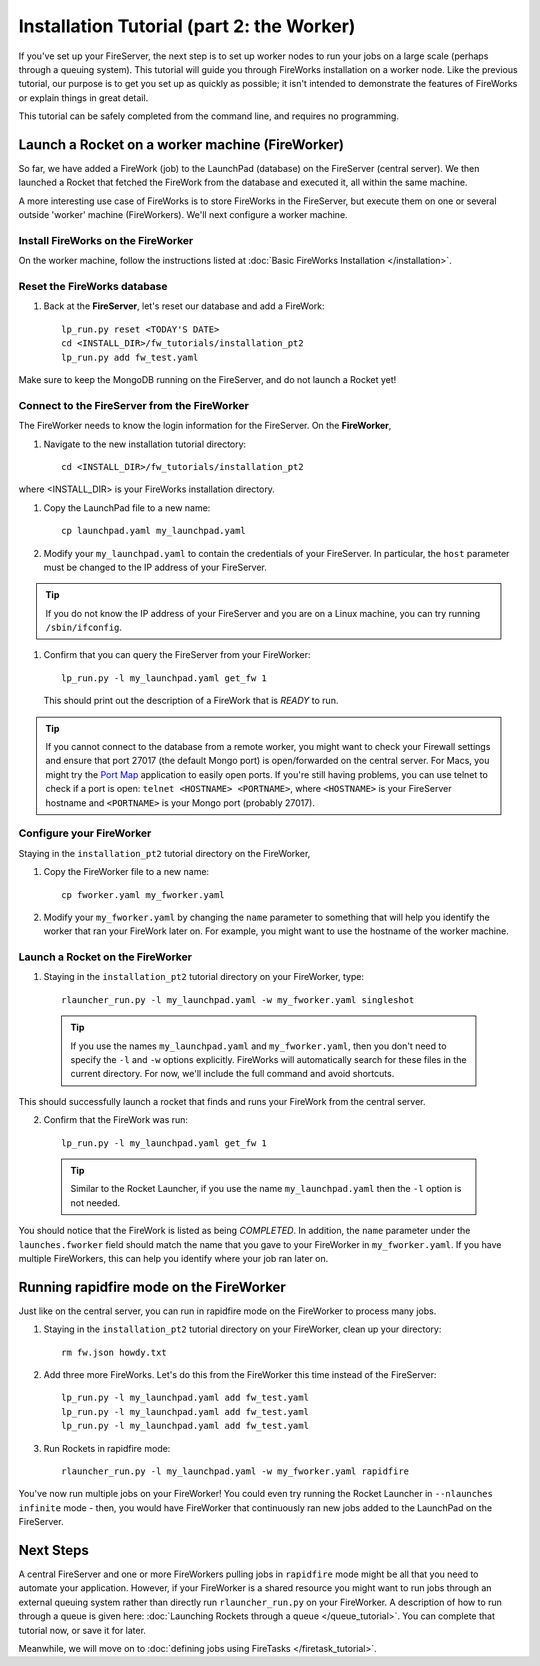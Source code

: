 ==========================================
Installation Tutorial (part 2: the Worker)
==========================================

If you've set up your FireServer, the next step is to set up worker nodes to run your jobs on a large scale (perhaps through a queuing system). This tutorial will guide you through FireWorks installation on a worker node. Like the previous tutorial, our purpose is to get you set up as quickly as possible; it isn't intended to demonstrate the features of FireWorks or explain things in great detail.

This tutorial can be safely completed from the command line, and requires no programming.

Launch a Rocket on a worker machine (FireWorker)
================================================

So far, we have added a FireWork (job) to the LaunchPad (database) on the FireServer (central server). We then launched a Rocket that fetched the FireWork from the database and executed it, all within the same machine.

A more interesting use case of FireWorks is to store FireWorks in the FireServer, but execute them on one or several outside 'worker' machine (FireWorkers). We'll next configure a worker machine.

Install FireWorks on the FireWorker
-----------------------------------

On the worker machine, follow the instructions listed at :doc:`Basic FireWorks Installation </installation>`.

Reset the FireWorks database
----------------------------

1. Back at the **FireServer**, let's reset our database and add a FireWork::

    lp_run.py reset <TODAY'S DATE>
    cd <INSTALL_DIR>/fw_tutorials/installation_pt2
    lp_run.py add fw_test.yaml

Make sure to keep the MongoDB running on the FireServer, and do not launch a Rocket yet!

Connect to the FireServer from the FireWorker
---------------------------------------------

The FireWorker needs to know the login information for the FireServer. On the **FireWorker**,

1. Navigate to the new installation tutorial directory::

    cd <INSTALL_DIR>/fw_tutorials/installation_pt2

where <INSTALL_DIR> is your FireWorks installation directory.

#. Copy the LaunchPad file to a new name::

    cp launchpad.yaml my_launchpad.yaml

#. Modify your ``my_launchpad.yaml`` to contain the credentials of your FireServer. In particular, the ``host`` parameter must be changed to the IP address of your FireServer.

.. tip:: If you do not know the IP address of your FireServer and you are on a Linux machine, you can try running ``/sbin/ifconfig``.

#. Confirm that you can query the FireServer from your FireWorker::

    lp_run.py -l my_launchpad.yaml get_fw 1

   This should print out the description of a FireWork that is *READY* to run.

.. tip:: If you cannot connect to the database from a remote worker, you might want to check your Firewall settings and ensure that port 27017 (the default Mongo port) is open/forwarded on the central server. For Macs, you might try the `Port Map <http://www.codingmonkeys.de/portmap/>`_ application to easily open ports. If you're still having problems, you can use telnet to check if a port is open: ``telnet <HOSTNAME> <PORTNAME>``, where ``<HOSTNAME>`` is your FireServer hostname and ``<PORTNAME>`` is your Mongo port (probably 27017).


Configure your FireWorker
-------------------------

Staying in the ``installation_pt2`` tutorial directory on the FireWorker,

1. Copy the FireWorker file to a new name::

    cp fworker.yaml my_fworker.yaml

2. Modify your ``my_fworker.yaml`` by changing the ``name`` parameter to something that will help you identify the worker that ran your FireWork later on. For example, you might want to use the hostname of the worker machine.

Launch a Rocket on the FireWorker
---------------------------------

1. Staying in the ``installation_pt2`` tutorial directory on your FireWorker, type::

    rlauncher_run.py -l my_launchpad.yaml -w my_fworker.yaml singleshot

  .. tip:: If you use the names ``my_launchpad.yaml`` and ``my_fworker.yaml``, then you don't need to specify the ``-l`` and ``-w`` options explicitly. FireWorks will automatically search for these files in the current directory. For now, we'll include the full command and avoid shortcuts.

This should successfully launch a rocket that finds and runs your FireWork from the central server.

2. Confirm that the FireWork was run::

    lp_run.py -l my_launchpad.yaml get_fw 1

  .. tip:: Similar to the Rocket Launcher, if you use the name ``my_launchpad.yaml`` then the ``-l`` option is not needed.

You should notice that the FireWork is listed as being *COMPLETED*. In addition, the ``name`` parameter under the ``launches.fworker`` field should match the name that you gave to your FireWorker in ``my_fworker.yaml``. If you have multiple FireWorkers, this can help you identify where your job ran later on.

Running rapidfire mode on the FireWorker
========================================

Just like on the central server, you can run in rapidfire mode on the FireWorker to process many jobs.

1. Staying in the ``installation_pt2`` tutorial directory on your FireWorker, clean up your directory::

    rm fw.json howdy.txt

2. Add three more FireWorks. Let's do this from the FireWorker this time instead of the FireServer::

    lp_run.py -l my_launchpad.yaml add fw_test.yaml
    lp_run.py -l my_launchpad.yaml add fw_test.yaml
    lp_run.py -l my_launchpad.yaml add fw_test.yaml

3. Run Rockets in rapidfire mode::

    rlauncher_run.py -l my_launchpad.yaml -w my_fworker.yaml rapidfire

You've now run multiple jobs on your FireWorker! You could even try running the Rocket Launcher in ``--nlaunches infinite`` mode - then, you would have FireWorker that continuously ran new jobs added to the LaunchPad on the FireServer.

Next Steps
==========

A central FireServer and one or more FireWorkers pulling jobs in ``rapidfire`` mode might be all that you need to automate your application. However, if your FireWorker is a shared resource you might want to run jobs through an external queuing system rather than directly run ``rlauncher_run.py`` on your FireWorker. A description of how to run through a queue is given here:  :doc:`Launching Rockets through a queue </queue_tutorial>`. You can complete that tutorial now, or save it for later.

Meanwhile, we will move on to :doc:`defining jobs using FireTasks </firetask_tutorial>`.